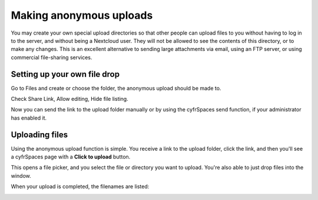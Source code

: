 ========================
Making anonymous uploads
========================

You may create your own special upload directories so that other people can upload
files to you without having to log in to the server, and without being a Nextcloud
user.
They will not be allowed to see the contents of this directory, or to make any
changes. This is an excellent alternative to sending large attachments via email,
using an FTP server, or using commercial file-sharing services.

Setting up your own file drop
-----------------------------

Go to Files and create or choose the folder, the anonymous upload should be
made to.

.. image:: ../images/anonym_click_sharing.png

Check Share Link, Allow editing, Hide file listing.

.. image:: ../images/anonym_hide_file_listing.png

Now you can send the link to the upload folder manually or by using the
cyfrSpaces send function, if your administrator has enabled it.


Uploading files
---------------

Using the anonymous upload function is simple. You receive a link to the upload
folder, click the link, and then you'll see a cyfrSpaces page with a **Click to
upload** button.

.. image:: ../images/anonym_upload.png

This opens a file picker, and you select the file or directory you want to
upload. You're also able to just drop files into the window.

When your upload is completed, the filenames are listed:

.. image:: ../images/anonym_uploaded_files.png
